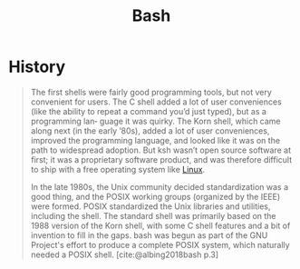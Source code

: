 :PROPERTIES:
:ID:       b73c628e-5ec3-4793-80c5-d96fcc75e10b
:END:
#+title: Bash

* History

#+begin_quote
The first shells were fairly good programming tools, but not very convenient for
users. The C shell added a lot of user conveniences (like the ability to repeat
a command you’d just typed), but as a programming lan‐ guage it was quirky. The
Korn shell, which came along next (in the early ’80s), added a lot of user
conveniences, improved the programming language, and looked like it was on the
path to widespread adoption. But ksh wasn’t open source software at first; it
was a proprietary software product, and was therefore difficult to ship with a
free operating system like [[id:8a427ee7-2ef1-489b-af82-91de7be8a3ba][Linux]].

In the late 1980s, the Unix community decided standardization was a good thing,
and the POSIX working groups (organized by the IEEE) were formed. POSIX
standardized the Unix libraries and utilities, including the shell. The standard
shell was primarily based on the 1988 version of the Korn shell, with some C
shell features and a bit of invention to fill in the gaps. bash was begun as
part of the GNU Project's effort to produce a complete POSIX system, which
naturally needed a POSIX shell. [cite:@albing2018bash p.3]
#+end_quote

